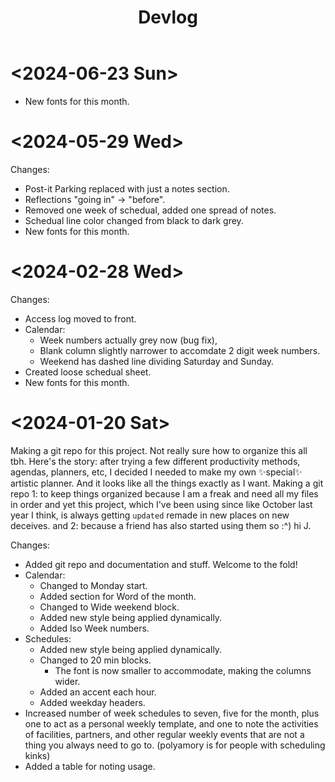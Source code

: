 #+title: Devlog

* <2024-06-23 Sun>
- New fonts for this month.

* <2024-05-29 Wed>
Changes:
- Post-it Parking replaced with just a notes section.
- Reflections "going in" -> "before".
- Removed one week of schedual, added one spread of notes.
- Schedual line color changed from black to dark grey. 
- New fonts for this month.

* <2024-02-28 Wed>
Changes:
- Access log moved to front.
- Calendar:
  - Week numbers actually grey now (bug fix),
  - Blank column slightly narrower to accomdate 2 digit week numbers.
  - Weekend has dashed line dividing Saturday and Sunday.
- Created loose schedual sheet.
- New fonts for this month.

* <2024-01-20 Sat>
Making a git repo for this project. Not really sure how to organize this all tbh. Here's the story: after trying a few different productivity methods, agendas, planners, etc, I decided I needed to make my own ✨special✨ artistic planner. And it looks like all the things exactly as I want. Making a git repo 1: to keep things organized because I am a freak and need all my files in order and yet this project, which I've been using since like October last year I think, is always getting ~updated~ remade in new places on new deceives. and 2: because a friend has also started using them so :^) hi J.

Changes:
- Added git repo and documentation and stuff. Welcome to the fold!
- Calendar:
  - Changed to Monday start.
  - Added section for Word of the month.
  - Changed to Wide weekend block.
  - Added new style being applied dynamically.
  - Added Iso Week numbers.
- Schedules:
  - Added new style being applied dynamically.
  - Changed to 20 min blocks.
    - The font is now smaller to accommodate, making the columns wider.
  - Added an accent each hour.
  - Added weekday headers.
- Increased number of week schedules to seven, five for the month, plus one to act as a personal weekly template, and one to note the activities of facilities, partners, and other regular weekly events that are not a thing you always need to go to. (polyamory is for people with scheduling kinks)
- Added a table for noting usage.
